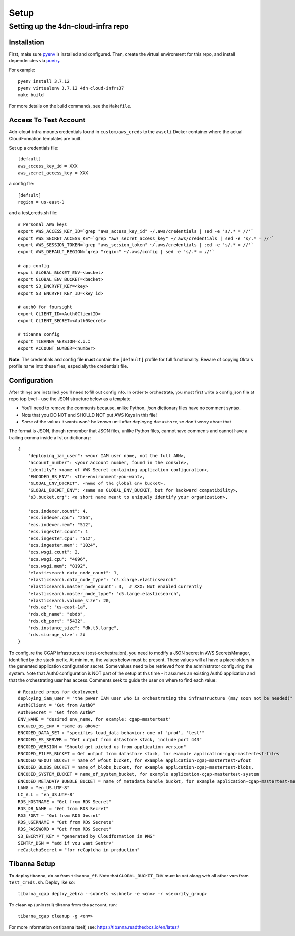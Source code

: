 =====
Setup
=====
Setting up the 4dn-cloud-infra repo
-----------------------------------

------------
Installation
------------

First, make sure pyenv_ is installed and configured. Then, create the virtual environment for this repo, and install
dependencies via poetry_.

.. _pyenv: https://github.com/pyenv/pyenv
.. _poetry: https://python-poetry.org/

For example::

    pyenv install 3.7.12
    pyenv virtualenv 3.7.12 4dn-cloud-infra37
    make build

For more details on the build commands, see the ``Makefile``.

----------------------
Access To Test Account
----------------------

4dn-cloud-infra mounts credentials found in ``custom/aws_creds`` to the ``awscli`` Docker
container where the actual CloudFormation templates are built.

Set up a credentials file::

    [default]
    aws_access_key_id = XXX
    aws_secret_access_key = XXX

a config file::

    [default]
    region = us-east-1

and a test_creds.sh file::

    # Personal AWS keys
    export AWS_ACCESS_KEY_ID=`grep "aws_access_key_id" ~/.aws/credentials | sed -e 's/.* = //'`
    export AWS_SECRET_ACCESS_KEY=`grep "aws_secret_access_key" ~/.aws/credentials | sed -e 's/.* = //'`
    export AWS_SESSION_TOKEN=`grep "aws_session_token" ~/.aws/credentials | sed -e 's/.* = //'`
    export AWS_DEFAULT_REGION=`grep "region" ~/.aws/config | sed -e 's/.* = //'`

    # app config
    export GLOBAL_BUCKET_ENV=<bucket>
    export GLOBAL_ENV_BUCKET=<bucket>
    export S3_ENCRYPT_KEY=<key>
    export S3_ENCRYPT_KEY_ID=<key_id>

    # auth0 for foursight
    export CLIENT_ID=<Auth0ClientID>
    export CLIENT_SECRET=<Auth0Secret>

    # tibanna config
    export TIBANNA_VERSION=x.x.x
    export ACCOUNT_NUMBER=<number>


**Note**: The credentials and config file **must** contain the ``[default]`` profile
for full functionality. Beware of copying Okta's profile name into these files,
especially the credentials file.

-------------
Configuration
-------------

After things are installed, you'll need to fill out config info. In order to orchestrate, you must first write a
config.json file at repo top level - use the JSON structure below as a template.

* You'll need to remove the comments because, unlike Python, `.json` dictionary files have no comment syntax.
* Note that you DO NOT and SHOULD NOT put AWS Keys in this file!
* Some of the values it wants won't be known until after deploying ``datastore``, so don't worry about that.

The format is JSON, though remember that JSON files, unlike Python files, cannot have comments and cannot have
a trailing comma inside a list or dictionary::

    {
        "deploying_iam_user": <your IAM user name, not the full ARN>,
        "account_number": <your account number, found in the console>,
        "identity": <name of AWS Secret containing application configuration>,
        "ENCODED_BS_ENV": <the-environment-you-want>,
        "GLOBAL_ENV_BUCKET": <name of the global env bucket>,
        "GLOBAL_BUCKET_ENV": <same as GLOBAL_ENV_BUCKET, but for backward compatibility>,
        "s3.bucket.org": <a short name meant to uniquely identify your organization>,

        "ecs.indexer.count": 4,
        "ecs.indexer.cpu": "256",
        "ecs.indexer.mem": "512",
        "ecs.ingester.count": 1,
        "ecs.ingester.cpu": "512",
        "ecs.ingester.mem": "1024",
        "ecs.wsgi.count": 2,
        "ecs.wsgi.cpu": "4096",
        "ecs.wsgi.mem": "8192",
        "elasticsearch.data_node_count": 1,
        "elasticsearch.data_node_type": "c5.xlarge.elasticsearch",
        "elasticsearch.master_node_count": 3,  # XXX: Not enabled currently
        "elasticsearch.master_node_type": "c5.large.elasticsearch",
        "elasticsearch.volume_size": 20,
        "rds.az": "us-east-1a",
        "rds.db_name": "ebdb",
        "rds.db_port": "5432",
        "rds.instance_size": "db.t3.large",
        "rds.storage_size": 20
    }

To configure the CGAP infrastructure (post-orchestration), you need to modify a JSON secret in AWS SecretsManager,
identified by the stack prefix. At minimum, the values below must be present. These values will all have a placeholders
in the generated application configuration secret. Some values need to be retrieved from the administrator configuring
the system. Note that Auth0 configuration is NOT part of the setup at this time - it assumes an existing Auth0
application and that the orchestrating user has access. Comments seek to guide the user on where to find each value::

    # Required props for deployment
    deploying_iam_user = "the power IAM user who is orchestrating the infrastructure (may soon not be needed)"
    Auth0Client = "Get from Auth0"
    Auth0Secret = "Get from Auth0"
    ENV_NAME = "desired env_name, for example: cgap-mastertest"
    ENCODED_BS_ENV = "same as above"
    ENCODED_DATA_SET = "specifies load_data behavior: one of 'prod', 'test'"
    ENCODED_ES_SERVER = "Get output from datastore stack, include port 443"
    ENCODED_VERSION = "Should get picked up from application version"
    ENCODED_FILES_BUCKET = Get output from datastore stack, for example application-cgap-mastertest-files
    ENCODED_WFOUT_BUCKET = name_of_wfout_bucket, for example application-cgap-mastertest-wfout
    ENCODED_BLOBS_BUCKET = name_of_blobs_bucket, for example application-cgap-mastertest-blobs,
    ENCODED_SYSTEM_BUCKET = name_of_system_bucket, for example application-cgap-mastertest-system
    ENCODED_METADATA_BUNDLE_BUCKET = name_of_metadata_bundle_bucket, for example application-cgap-mastertest-metadata-bundles
    LANG = "en_US.UTF-8"
    LC_ALL = "en_US.UTF-8"
    RDS_HOSTNAME = "Get from RDS Secret"
    RDS_DB_NAME = "Get from RDS Secret"
    RDS_PORT = "Get from RDS Secret"
    RDS_USERNAME = "Get from RDS Secrete"
    RDS_PASSWORD = "Get from RDS Secret"
    S3_ENCRYPT_KEY = "generated by Cloudformation in KMS"
    SENTRY_DSN = "add if you want Sentry"
    reCaptchaSecret = "for reCaptcha in production"

-------------
Tibanna Setup
-------------

To deploy tibanna, do so from ``tibanna_ff``. Note that ``GLOBAL_BUCKET_ENV`` must be set along
with all other vars from ``test_creds.sh``. Deploy like so::

    tibanna_cgap deploy_zebra --subnets <subnet> -e <env> -r <security_group>

To clean up (uninstall) tibanna from the account, run::

    tibanna_cgap cleanup -g <env>

For more information on tibanna itself, see: https://tibanna.readthedocs.io/en/latest/
